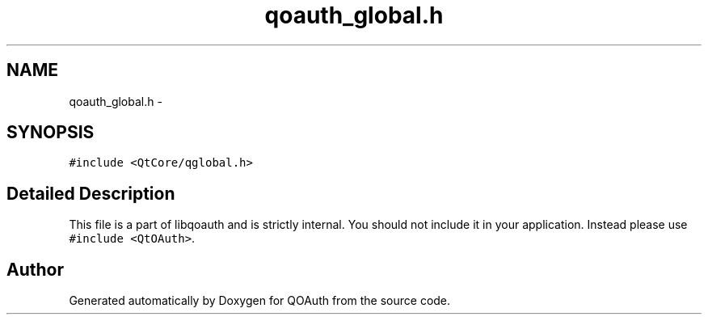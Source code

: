 .TH "qoauth_global.h" 3 "31 Jul 2009" "Version 0.1.0" "QOAuth" \" -*- nroff -*-
.ad l
.nh
.SH NAME
qoauth_global.h \- 
.SH SYNOPSIS
.br
.PP
\fC#include <QtCore/qglobal.h>\fP
.br

.SH "Detailed Description"
.PP 
This file is a part of libqoauth and is strictly internal. You should not include it in your application. Instead please use \fC#include <QtOAuth>\fP. 
.SH "Author"
.PP 
Generated automatically by Doxygen for QOAuth from the source code.
